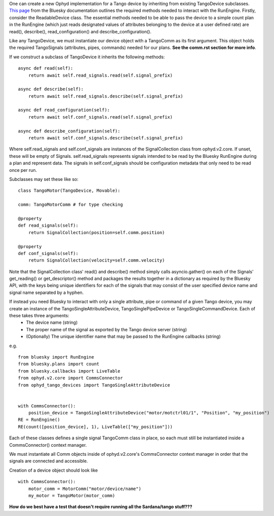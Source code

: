 One can create a new Ophyd implementation for a Tango device by inheriting from existing TangoDevice subclasses. `This page <https://nsls-ii.github.io/bluesky/hardware.html>`_ from the Bluesky documentation outlines the required methods needed to interact with the RunEngine. Firstly, consider the ReadableDevice class. The essential methods needed to be able to pass the device to a simple count plan in the RunEngine (which just reads designated values of attributes belonging to the device at a user defined rate) are read(), describe(), read_configuration() and describe_configuration().

Like any TangoDevice, we must instantiate our device object with a TangoComm as its first argument. This object holds the required TangoSignals (attributes, pipes, commands) needed for our plans. **See the comm.rst section for more info**.

If we construct a subclass of TangoDevice it inherits the following methods:

::
    
    async def read(self):
        return await self.read_signals.read(self.signal_prefix)

    async def describe(self):
        return await self.read_signals.describe(self.signal_prefix)

    async def read_configuration(self):
        return await self.conf_signals.read(self.signal_prefix)

    async def describe_configuration(self):
        return await self.conf_signals.describe(self.signal_prefix)

Where self.read_signals and self.conf_signals are instances of the SignalCollection class from ophyd.v2.core. If unset, these will be empty of Signals. 
self.read_signals represents signals intended to be read by the Bluesky RunEngine during a plan and represent data. The signals in self.conf_signals should be configuration metadata that only need to be read once per run. 

Subclasses may set these like so:

::

    class TangoMotor(TangoDevice, Movable):

    comm: TangoMotorComm # for type checking

    @property
    def read_signals(self):
        return SignalCollection(position=self.comm.position)

    @property
    def conf_signals(self):
        return SignalCollection(velocity=self.comm.velocity)

Note that the SignalCollection class' read() and describe() method simply calls asyncio.gather() on each of the Signals' get_reading() or get_descriptor() method and packages the results together in a dictionary as required by the Bluesky API, with the keys being unique identifiers for each of the signals that may consist of the user specified device name and signal name separated by a hyphen. 

If instead you need Bluesky to interact with only a single attribute, pipe or command of a given Tango device, you may create an instance of the TangoSingleAttributeDevice, TangoSinglePipeDevice or TangoSingleCommandDevice. Each of these takes three arguments:
    + The device name (string)
    + The proper name of the signal as exported by the Tango device server (string)
    + (Optionally) The unique identifier name that may be passed to the RunEngine callbacks (string)

e.g. 
::

    from bluesky import RunEngine
    from bluesky.plans import count
    from bluesky.callbacks import LiveTable
    from ophyd.v2.core import CommsConnector
    from ophyd_tango_devices import TangoSingleAttributeDevice


    with CommsConnector():
        position_device = TangoSingleAttributeDevice("motor/motctrl01/1", "Position", "my_position")
    RE = RunEngine()
    RE(count([position_device], 1), LiveTable(["my_position"]))

Each of these classes defines a single signal TangoComm class in place, so each must still be instantiated inside a CommsConnector() context manager.


We must instantiate all Comm objects inside of ophyd.v2.core's CommsConnector context manager in order that the signals are connected and accessible. 

Creation of a device object should look like
::

    with CommsConnector():
        motor_comm = MotorComm("motor/device/name")
        my_motor = TangoMotor(motor_comm)

**How do we best have a test that doesn't require running all the Sardana/tango stuff???**